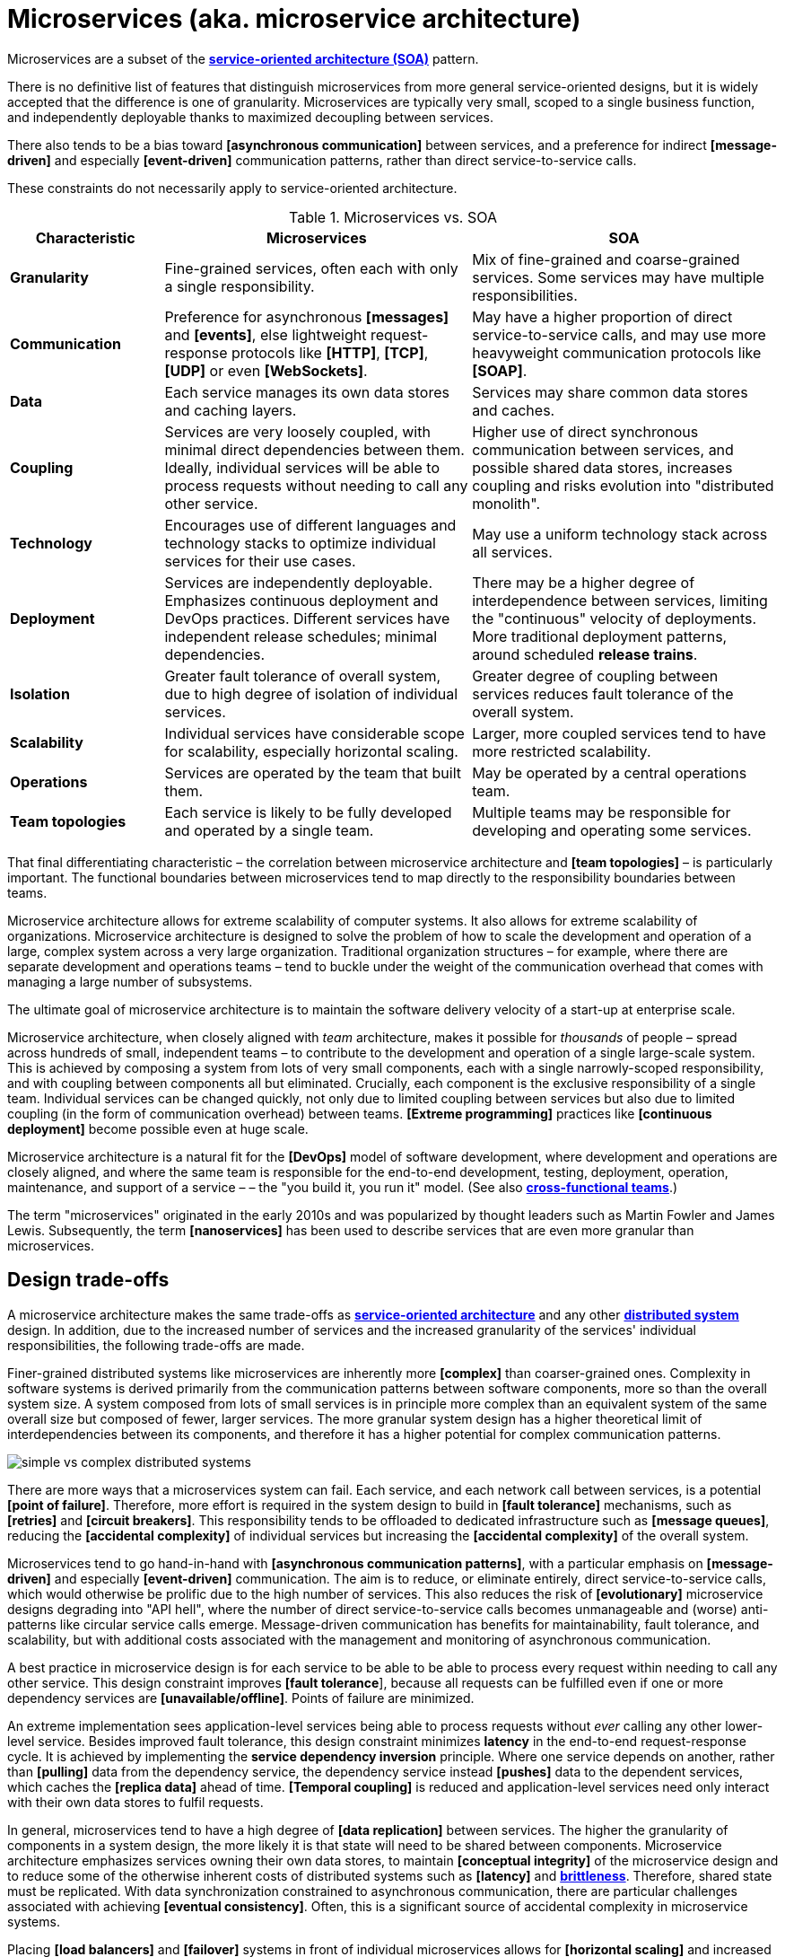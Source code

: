 = Microservices (aka. microservice architecture)

Microservices are a subset of the *link:./service-oriented-architecture.adoc[service-oriented architecture (SOA)]* pattern.

There is no definitive list of features that distinguish microservices from more general service-oriented designs, but it is widely accepted that the difference is one of granularity. Microservices are typically very small, scoped to a single business function, and independently deployable thanks to maximized decoupling between services.

There also tends to be a bias toward *[asynchronous communication]* between services, and a preference for indirect *[message-driven]* and especially *[event-driven]* communication patterns, rather than direct service-to-service calls.

These constraints do not necessarily apply to service-oriented architecture.

.Microservices vs. SOA
[cols="1,2,2"]
|===
| Characteristic | Microservices | SOA

| *Granularity*
| Fine-grained services, often each with only a single responsibility.
| Mix of fine-grained and coarse-grained services. Some services may have multiple responsibilities.

| *Communication*
| Preference for asynchronous *[messages]* and *[events]*, else lightweight request-response protocols like *[HTTP]*, *[TCP]*, *[UDP]* or even *[WebSockets]*.
| May have a higher proportion of direct service-to-service calls, and may use more heavyweight communication protocols like *[SOAP]*.

| *Data*
| Each service manages its own data stores and caching layers.
| Services may share common data stores and caches.

| *Coupling*
| Services are very loosely coupled, with minimal direct dependencies between them. Ideally, individual services will be able to process requests without needing to call any other service.
| Higher use of direct synchronous communication between services, and possible shared data stores, increases coupling and risks evolution into "distributed monolith".

| *Technology*
| Encourages use of different languages and technology stacks to optimize individual services for their use cases.
| May use a uniform technology stack across all services.

| *Deployment*
| Services are independently deployable. Emphasizes continuous deployment and DevOps practices. Different services have independent release schedules; minimal dependencies.
| There may be a higher degree of interdependence between services, limiting the "continuous" velocity of deployments. More traditional deployment patterns, around scheduled *release trains*.

| *Isolation*
| Greater fault tolerance of overall system, due to high degree of isolation of individual services.
| Greater degree of coupling between services reduces fault tolerance of the overall system.

| *Scalability*
| Individual services have considerable scope for scalability, especially horizontal scaling.
| Larger, more coupled services tend to have more restricted scalability.

| *Operations*
| Services are operated by the team that built them.
| May be operated by a central operations team.

| *Team topologies*
| Each service is likely to be fully developed and operated by a single team.
| Multiple teams may be responsible for developing and operating some services.
|===

That final differentiating characteristic – the correlation between microservice architecture and *[team topologies]* – is particularly important. The functional boundaries between microservices tend to map directly to the responsibility boundaries between teams.

Microservice architecture allows for extreme scalability of computer systems. It also allows for extreme scalability of organizations. Microservice architecture is designed to solve the problem of how to scale the development and operation of a large, complex system across a very large organization. Traditional organization structures – for example, where there are separate development and operations teams – tend to buckle under the weight of the communication overhead that comes with managing a large number of subsystems.

The ultimate goal of microservice architecture is to maintain the software delivery velocity of a start-up at enterprise scale.

Microservice architecture, when closely aligned with _team_ architecture, makes it possible for _thousands_ of people – spread across hundreds of small, independent teams – to contribute to the development and operation of a single large-scale system. This is achieved by composing a system from lots of very small components, each with a single narrowly-scoped responsibility, and with coupling between components all but eliminated. Crucially, each component is the exclusive responsibility of a single team. Individual services can be changed quickly, not only due to limited coupling between services but also due to limited coupling (in the form of communication overhead) between teams. *[Extreme programming]* practices like *[continuous deployment]* become possible even at huge scale.

Microservice architecture is a natural fit for the *[DevOps]* model of software development, where development and operations are closely aligned, and where the same team is responsible for the end-to-end development, testing, deployment, operation, maintenance, and support of a service – – the "you build it, you run it" model. (See also *link:./cross-functional-teams.adoc[cross-functional teams]*.)

The term "microservices" originated in the early 2010s and was popularized by thought leaders such as Martin Fowler and James Lewis. Subsequently, the term *[nanoservices]* has been used to describe services that are even more granular than microservices.

== Design trade-offs

A microservice architecture makes the same trade-offs as *link:./service-oriented-architecture.adoc[service-oriented architecture]* and any other *link:./distributed-system.adoc[distributed system]* design. In addition, due to the increased number of services and the increased granularity of the services' individual responsibilities, the following trade-offs are made.

Finer-grained distributed systems like microservices are inherently more *[complex]* than coarser-grained ones. Complexity in software systems is derived primarily from the communication patterns between software components, more so than the overall system size. A system composed from lots of small services is in principle more complex than an equivalent system of the same overall size but composed of fewer, larger services. The more granular system design has a higher theoretical limit of interdependencies between its components, and therefore it has a higher potential for complex communication patterns.

image::./_/simple-vs-complex-distributed-systems.svg[]

There are more ways that a microservices system can fail. Each service, and each network call between services, is a potential *[point of failure]*. Therefore, more effort is required in the system design to build in *[fault tolerance]* mechanisms, such as *[retries]* and *[circuit breakers]*. This responsibility tends to be offloaded to dedicated infrastructure such as *[message queues]*, reducing the *[accidental complexity]* of individual services but increasing the *[accidental complexity]* of the overall system.

Microservices tend to go hand-in-hand with *[asynchronous communication patterns]*, with a particular emphasis on *[message-driven]* and especially *[event-driven]* communication. The aim is to reduce, or eliminate entirely, direct service-to-service calls, which would otherwise be prolific due to the high number of services. This also reduces the risk of *[evolutionary]* microservice designs degrading into "API hell", where the number of direct service-to-service calls becomes unmanageable and (worse) anti-patterns like circular service calls emerge. Message-driven communication has benefits for maintainability, fault tolerance, and scalability, but with additional costs associated with the management and monitoring of asynchronous communication.

A best practice in microservice design is for each service to be able to be able to process every request within needing to call any other service. This design constraint improves *[fault tolerance*], because all requests can be fulfilled even if one or more dependency services are *[unavailable/offline]*. Points of failure are minimized.

An extreme implementation sees application-level services being able to process requests without _ever_ calling any other lower-level service. Besides improved fault tolerance, this design constraint minimizes *latency* in the end-to-end request-response cycle. It is achieved by implementing the *service dependency inversion* principle. Where one service depends on another, rather than *[pulling]* data from the dependency service, the dependency service instead *[pushes]* data to the dependent services, which caches the *[replica data]* ahead of time. *[Temporal coupling]* is reduced and application-level services need only interact with their own data stores to fulfil requests.

In general, microservices tend to have a high degree of *[data replication]* between services. The higher the granularity of components in a system design, the more likely it is that state will need to be shared between components. Microservice architecture emphasizes services owning their own data stores, to maintain *[conceptual integrity]* of the microservice design and to reduce some of the otherwise inherent costs of distributed systems such as *[latency]* and *link:./fault-tolerance.adoc[brittleness]*. Therefore, shared state must be replicated. With data synchronization constrained to asynchronous communication, there are particular challenges associated with achieving *[eventual consistency]*. Often, this is a significant source of accidental complexity in microservice systems.

Placing *[load balancers]* and *[failover]* systems in front of individual microservices allows for *[horizontal scaling]* and increased *[fault tolerance]* (the trade off being that the load balancer becomes a *[single point of failure]*, which in turn can be solved by *[clustering]* primary and failover load balancers).

Load balancing works particularly well with *stateless microservices*, which are small services that do not persist state between requests, and which may be deployed to *[function-as-a-service (FaaS)*] platforms like AWS Lambda. Otherwise, each microservice instance needs to share the same state, which means all instances must share the same data store. If the data store also needs to be replicated to handle the load, there are additional challenges to ensure *[consistency]*.

Load balancing of microservices that are designed to be *disposable* opens up many other opportunities for things like the design of *[deployment pipelines]*. If we can easily destroy microservice instances, and add new instances to the load balancer, then it becomes much easier to do things like *[rolling deployments]* (ie. *[continuous delivery]* of lots of *[micro releases]*) and *[auto-recovery]*. See *link:./load-balancing.adoc[load balancing]* for more on this.

****
A event-driven, stateless microservice architecture gives us a very scalable, very extensible, and very resilient application platform. Add in a continuous *deployment pipeline* and you can do thousands of releases, to hundreds of microservices, without a moment of downtime.
****

A key objective of microservice architecture is to allow for individual services to be independently developed, deployed, and operated. Nevertheless, the delivery of changes to user-facing functionality inevitably requires coordination of development and deployment across services. Due to the high granularity of microservices, the communication overhead associated with managing system-wide changes can be significant. Business planning and prioritization can also be more challenging if input such as delivery *[estimations]* need to be gathered from multiple teams.

For the same reason, managing internal breaking API changes also requires careful coordination. Well-defined *[service contracts]*, with versioning, go some way to offsetting these challenges, but cross-team communication and collaboration cannot be avoided entirely when it is necessary to incrementally migrate system-wide changes in a non-breaking way. The more services you have, the more complex this coordination becomes.

Due to the inherent complexity of microservice architectures, sophisticated testing, deployment, and monitoring strategies are required. *[Integration testing]* is particularly challenging, and tends to be dependent upon service *[mocking]*, which reduces confidence in the tests. *[End-to-end]* testing requires a significant investment in infrastructure (to run a complete production replica) and such tests can be slow to run.

Advanced testing techniques like *[chaos engineering (aka. chaos testing)]* may be necessary in very large scale and mission critical systems.

Debugging production issues is more difficult, because you can't just attach a debugger to a running process if the issue could be in any downstream service. *[Observability]* tools, and especially *[distributed tracing]*, are specifically designed to solve the problem of "it works on my machine" syndrome when debugging highly distributed systems like microservices.

In general, infrastructure costs can be very high for microservice systems. Although individual services can be finely optimized for their specific use cases and traffic patterns, there are many additional technical services to run in production like *[service discovery]*, *[load balancers]*, and *[API gateways]*. In addition, non-production infrastructure to automate testing and deployment can become extensive. *[Cloud infrastructure]* systems, and especially *[public clouds]* which provide many of these as *[managed services]*, can reduce the costs associated with transitioning to microservice architecture in the short term, while tool such as *[infrastructure as code]* can further reduce the cost of managing such infrastructure over the longer term.

In addition to the technical trade-offs of the microservice architecture, there are also impacts on organizational structure, and even the culture and values of an organization.

To realize the full benefits of a microservice architecture, microservice teams require a high degree of *[autonomy]*, for example over their *[ways of working]* and *[technology choices]*. This autonomy is necessary to allow individual services to change quickly, but it also requires a high degree of *trust* from the organization. Microservices tend not to work so well in command-and-control organizations, where *[top-down design]* and decision-making is the norm.

Greater flexibility over technical choices within individual services is a benefit at the team level, but *technical sprawl* becomes a risk at the organization level. Additional effort needs to be made on *technical standardization* to maintain component *[cohesion]*, eg. through organization-level *technical standards* and *documentation*, development of shared code libraries, and additional organizational structures such as *guilds* and *communities of practice*. Organization-level policies such as *[service-level agreements]* and *API versioning* standards will be necessary to ensure that services are built and operated to a consistent standard. These added requirements increase the range of skills required within an organization, particularly for things like *architecture*, *modeling*, and *technical writing*.

.Libraries and microservices
****
Shared libraries are not incompatible with service-oriented designs. They can be useful to encapsulate much of the common boilerplate and cross-cutting concerns that are shared by all services in a system, things like logging, monitoring, security, etc.
****

All of this is additional overhead – work that does not directly contribute to delivering *[value]* to users.

Microservice architecture has other risks and costs for the operational model of organizations. For example, as teams become more specialized and focused on their own services, shared understanding of the whole system reduces. *Organization sprawl* becomes as much of a risk as *technical sprawl* does. New organization-level procedures will be needed to counter-balance this. For example, *cross-training* schemes may be required to support the transferability of team members between teams, and to reduce risks associated with the *[bus factor]*.

And, since no single team is responsible for the system's overall health and performance, accountability becomes a much more nuanced issue. The SLA for each service may be to respond to 90% of requests within 150ms. But who is accountable for the latency of the whole system – which will be the sum of the latencies of all the services in the dependency tree?

A microservice architecture may even have implications for recruitment strategies. The *[two-pizza team]* model, where teams are small enough that they can be fed with two (large) pizzas, is often cited as an effective team size for microservice teams. But given the breadth of responsibilities that are placed on microservice teams, this constraint means that individual team members shoulder a lot of responsibilities. For this reason, *generalization* tends to be more sought after in microservice teams than *specialization*. In a microservice team, everyone needs to be able to do a bit of everything. This has further trade-offs, risks, and costs. There are implications for productivity. Specialization tends to increase productivity, while generalization does the opposite. And there are increased risks associated with *burnout* and staff *turnover*. *[Self-service]* *[cloud infrastructure]* provisioning, *[auto-scaling]* and *[auto-recovery]* mechanisms, and centralized *[DevOps toolchains]*, go some way to reducing the responsibilities placed on individual teams.

In summary, for an organization looking for evolve their systems to microservices, the process is as much about organization change as it is technical change.

Microservices were popularized by companies like Amazon, Netflix, and Uber, who adopted this architectural style to solve the challenges of delivering planet-scale software-as-a-service. But for many organizations, the costs and complexity of microservices will outweigh the benefits. Microservices are not a *[silver bullet]*, but a pattern for solving a very particular set of *[scalability]* challenges – both technical scalability and organizational scalability.

== Best practices in microservice design

Most of the decisions to be made in the implementation of a microservice architecture involve trade-offs between local standardization and global standardization, and choosing the boundaries between services (and therefore determining the granularity of the overall system design).

A best practice that has emerged in microservice design is for microservice teams to work in a very thin application layer that is globally-standardized. Hardware (servers, operating systems, databases), communication infrastructure (*[service registry]* and *[service discovery]*, *[message]* and *[event]* handling, *[load balancing]*), operations infrastructure (*[configuration management]*, *[monitoring]* and *[logging]*, *[deployment pipelines]*), and even the application runtime platform (self-service tools, dev and test environments) are all abstracted away and centrally managed. Microservice teams have autonomy over a well-defined range of local standards, such as the implementation of business logic and choices of data storage technologies for their services.

Deep global standardization of a microservice system allows for new microservices to be easily added and quickly scaled. Cross-cutting concerns such as performance benchmarking and security testing can be managed centrally, and shared *[quality gates]* can help to enforce service level agreements and promote a high level of consistency in design and implementation across the whole system.

There's an even more critical balancing act in terms of the level of granularity of a microservice architecture design. If you over-fragment a system, the weight of managing a very large number of services will potentially negate the value of having very small, highly decoupled components. If you under-fragment a system, you get fewer of the benefits of microservices.

A second best practice that has emerged in microservice design is to deign services (and the team structures that align to them) around business verticals. Service boundaries should maps to business units or capabilities, such that the overall system becomes a model of the business domain. *[Domain-driven design]* is a useful approach to microservice design, for this reason.

Following the domain-driven design approach to microservices may not necessarily produce a pure microservice design. If services are designed to model real-world business subdomains, and if some of those subdomains are naturally quite extensive in their scope and responsibilities, then the design process may see some services emerge that are relatively large and complex. This is okay. The focus on a microservice design – indeed, on any distributed system design – should be on simplifying the system's internal communication patterns, not on *[decomposing]* the system into the smallest possible components. Indeed, it may even be desirable that some services span multiple subdomains (or a single bounded context).

A well-regarded approach to implementing microservices in greenfield projects, particularly when functional requirements are volatile or the business domain is not well understood from the start, is to begin with a *link:./modular-monolith.adoc[modular monolith]* and incrementally extract services from it as specific *[scalability]* requirements *[emerge]* over time.

[quote, Martin Fowler]
____
Don't design microservices, extract them.
____

This approach to microservice design means you do not risk *[prematurely optimizing]* the system design for problems that you may not ever have. Also, because it is much easier to *[refactor]* the internal structure of a *[monolith]* than it is to change the structure of a distributed system, you can more rapidly iterate a system's domain model and functionality in the early stages of development – exactly the time in a product's life cycle when requirements are at their most volatile. Development effort can focus on optimization once functional requirements are more stable.

The key principle in this approach is to delay extracting services until the communication patterns between them have already been optimized in the monolith. The danger in hurrying to a microservice design is ending up with a distributed *[ball of mud]*, where services are tightly coupled and have complex communication patterns between them. Monolithic balls of bud can be refactored more easily than distributed ones. If your organization does not have the *[capability maturity]* to build a decent monolith, it will only fail quicker with microservices.

[quote, Hadi Hariri, The Silver Bullet Syndrome – https://www.youtube.com/watch?v=3wyd6J3yjcs]
____
[With microservices you] move from a single ball of mud to orchestrating a lot of shit.
____

In most cases, system designs should not start with a microservice architecture. The one exception is when you know the system will have a large amount of load as soon as production traffic is routed to it, for example if you are replacing a legacy system or hooking into some existing process, for which the traffic patterns are already known. Implementing microservices through incremental decomposition of a monolith can also be an effective method for transitioning away from legacy systems. This approach requires comprehensive *[system (e2e) tests]*, so that you can verify that the system as a whole remains stable.

See also the *link:./strangler-fig-pattern.adoc[strangler fig pattern]*, which is an architectural pattern to help with evolving legacy systems into modern architectures and technology stacks.

''''

== References

* https://microservices.io/[Microservices.io] — Articles, a glossary of microservice-related terminology and design patterns, and many more resources, curated by Chris Richardson. An excellent starting point to learn about microservice architecture.

* https://martinfowler.com/articles/microservices.html[Microservices: A definition of this new architectural term] — By Martin Fowler and James Lewis. See also https://martinfowler.com/articles/microservice-trade-offs.html[Microservice trade-offs] for a concise summary of the pros and cons of microservice architecture, and Fowler's https://www.youtube.com/watch?v=wgdBVIX9ifA[GOTO 2014 talk] on this subject.

* https://www.nginx.com/resources/library/microservices-reference-architecture/[Microservices reference architecture], Chris Stetson (2017)

* https://thenewstack.io/ten-commandments-microservices/[10 commandments of microservices], The New Stack (2016)

* https://www.vinaysahni.com/best-practices-for-building-a-microservice-architecture[Best practices for building a microservice architecture], Vinay Sahni

* https://medium.com/@qasimsoomro/building-microservices-using-node-js-with-ddd-cqrs-and-event-sourcing-part-1-of-2-52e0dc3d81df[Building microservices: using Node with DDD, CQRS, and event sourcing], Qasim Soomro (2019)

* https://www.linkedin.com/pulse/designing-scalable-backend-infrastructures-from-scratch-chauhan[Designing scalable backend infrastructures from scratch], Anshul Chauhan

* https://blog.appdynamics.com/engineering/microservices-monoliths-and-self-contained-systems-time-to-break-it-down/[Microservices, monoliths, and self-contained systems] — Appydynamics Engineering

* https://www.sam-solutions.com/blog/microservices-vs-monolithic-real-business-examples/[Microservices vs. monolithic: real business examples] — Sam Solutions

* https://blog.buzachis-aris.com/2014/12/microservices-vs-monolithic-architectures/[Microservices vs monolithic architectures] — Buzachis Aris (2014)

=== Critiques

* https://riak.com/posts/technical/microservices-please-dont/[Microservices - please, don't], Sean Kelly (2016)

* https://www.dwmkerr.com/the-death-of-microservice-madness-in-2018/[The death of microservice madness in 2018], Dave Kerr (2018) — A strong case made why microservices is not a suitable architecture for all but a few very large organizations.

* https://thenewstack.io/beauty-beast-justgivings-microservices-transformation/[Microservices: the good, the bad and the hype], Jennifer Riggins, The New Stack (2017)

* https://blog.philipphauer.de/microservices-nutshell-pros-cons/[Microservices in a nutshell – pros and cons] — Philipp Hauer (2015)

* https://insights.sei.cmu.edu/saturn/2015/11/microservices-beyond-the-hype-what-you-gain-and-what-you-lose.html[Microservices beyond the hype: what you gain and what you lose] — Paulo Merson, SEI Insights (2015)

=== Case studies

* https://zepworks.com/posts/faster-better-cheaper-and-re-architecture/[Faster, cheaper and better: a story of breaking a monolith], Zep Dehpour (2019)

* https://www.youtube.com/watch?v=N1BWMW9NEQc[Airbnb, from monolith to microservices: how to scale your architecture] — Hear from Melanie Cebula, Software Engineer at Airbnb, on how they utilize microservices to scale their architecture.

* https://www.youtube.com/watch?v=57UK46qfBLY[Microservices at Netflix scale: principles, tradeoffs and lessons learned] — A talk by R. Meshenberg given at GOTO 2016.

=== Books

* https://www.amazon.com/gp/product/1491950358[Building Microservices: Designing Fine-Grained Systems] — Sam Newman (2015)

* https://www.nginx.com/resources/library/designing-deploying-microservices/[Designing and Deploying Microservices] — A free ebook, written by Chris Richardson and Floyd Smith on behalf of Nginx. An excellent resource for all involved in building and maintaining microservice-based systems.

* https://www.amazon.com/gp/product/1491965975/[Production-Ready Microservices: Building Standardized Systems Across an Engineering Organization] — Susan J. Fowler (2016)

